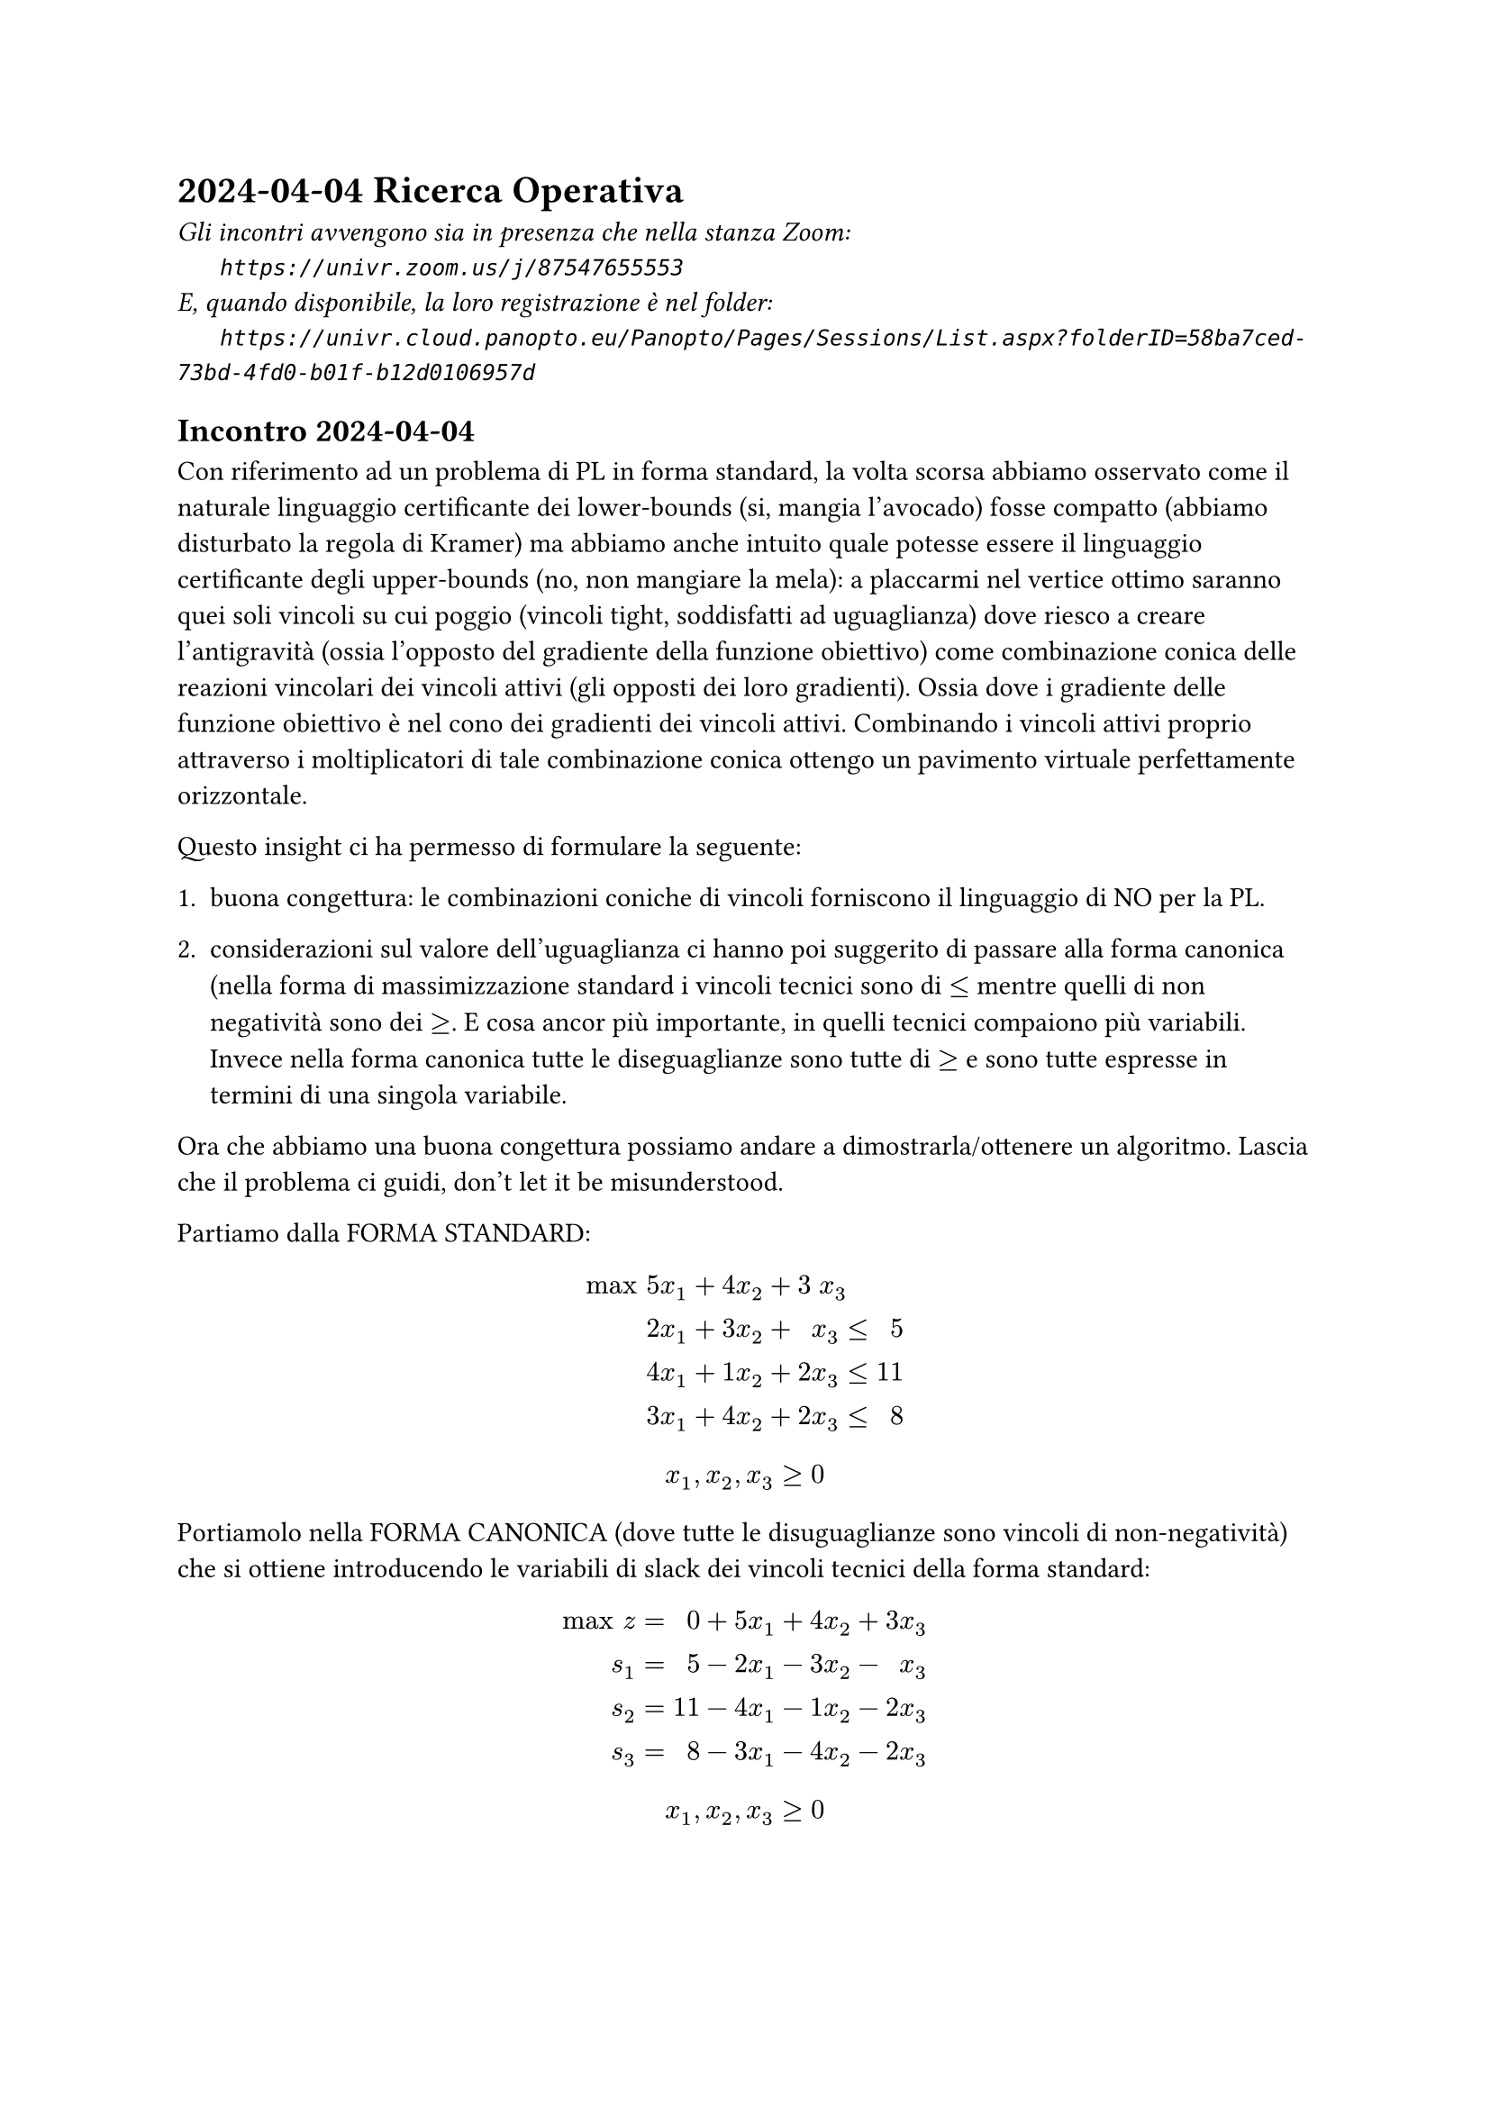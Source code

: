 = 2024-04-04 Ricerca Operativa

#text(style:"italic", size:11pt, [
Gli incontri avvengono sia in presenza che nella stanza Zoom:\
#h(6mm) `https://univr.zoom.us/j/87547655553`\
E, quando disponibile, la loro registrazione è nel folder:\
#h(6mm) `https://univr.cloud.panopto.eu/Panopto/Pages/Sessions/List.aspx?folderID=58ba7ced-73bd-4fd0-b01f-b12d0106957d`\
])

== Incontro 2024-04-04

Con riferimento ad un problema di PL in forma standard, la volta scorsa abbiamo osservato come il naturale linguaggio certificante dei lower-bounds (si, mangia l'avocado) fosse compatto (abbiamo disturbato la regola di Kramer) ma abbiamo anche intuito quale potesse essere il linguaggio certificante degli upper-bounds (no, non mangiare la mela):
  a placcarmi nel vertice ottimo saranno quei soli vincoli su cui poggio (vincoli tight, soddisfatti ad uguaglianza) dove riesco a creare l'antigravità (ossia l'opposto del gradiente della funzione obiettivo) come combinazione conica delle reazioni vincolari dei vincoli attivi (gli opposti dei loro gradienti). Ossia dove i gradiente delle funzione obiettivo è nel cono dei gradienti dei vincoli attivi. Combinando i vincoli attivi proprio attraverso i moltiplicatori di tale combinazione conica ottengo un pavimento virtuale perfettamente orizzontale.

Questo insight ci ha permesso di formulare la seguente:

+ buona congettura: le combinazioni coniche di vincoli forniscono il linguaggio di NO per la PL.

+ considerazioni sul valore dell'uguaglianza ci hanno poi suggerito di passare alla forma canonica (nella forma di massimizzazione standard i vincoli tecnici sono di $<=$ mentre quelli di non negatività sono dei $>=$. E cosa ancor più importante, in quelli tecnici compaiono più variabili. Invece nella forma canonica tutte le diseguaglianze sono tutte di $>=$ e sono tutte espresse in termini di una singola variabile.

Ora che abbiamo una buona congettura possiamo andare a dimostrarla/ottenere un algoritmo. Lascia che il problema ci guidi, don't let it be misunderstood.

Partiamo dalla FORMA STANDARD:

$
"max" & 5 &x_1 + 4 &x_2 + 3 &x_3 &  \
      & 2 &x_1 + 3 &x_2 +   &x_3 &≤& 5 \
      & 4 &x_1 + 1 &x_2 + 2 &x_3 &≤& 11 \
      & 3 &x_1 + 4 &x_2 + 2 &x_3 &≤& 8 \
$
$
      x_1, x_2, x_3 ≥ 0
$

Portiamolo nella FORMA CANONICA (dove tutte le disuguaglianze sono vincoli di non-negatività) che si ottiene introducendo le variabili di slack dei vincoli tecnici della forma standard:

$
"max" z &=&  0& +5 &x_1& + 4 &x_2& + 3 &x_3& \
    s_1 &=&  5& -2 &x_1& - 3 &x_2& -   &x_3& \
    s_2 &=& 11& -4 &x_1& - 1 &x_2& - 2 &x_3& \
    s_3 &=&  8& -3 &x_1& - 4 &x_2& - 2 &x_3& \
$
$
      x_1, x_2, x_3 ≥ 0
$

Dato che il vettore dei termini noti è non-negativo (b >= 0) la soluzione associata a questo dizionario (si ottiene mettendo a zero tutte le variabili colonna, dette variabili non di base, e leggendo i valori delle variabili riga, dette variabili di base, di conseguenza).

scrittura/dizionario che esplica il valore della funzione obiettivo e la distanza dalle pareti per ogni punto $vec(x)$ nello $RR^3$ delle decisioni (nota che $vec(x)$ può esso stesso essere visto come il vettore delle distanze dai vincoli di non-negatività):
$
"max" z &=&  0& +5 &x_1& + 4 &x_2& + 3 &x_3& \
    s_1 &=&  5& -2 &x_1& - 3 &x_2& -   &x_3& \
    s_2 &=& 11& -4 &x_1& - 1 &x_2& - 2 &x_3& \
    s_3 &=&  8& -3 &x_1& - 4 &x_2& - 2 &x_3& \
$
(dove gli importantissimi vincoli di non-negatività possiamo darli per sottintesi)

\Competenza 1: leggere la soluzione di base associata

$ (x_1 = 0, x_2 = 0, x_3 = 0, s_1 = 5, s_2 = 11, s_3 = 8, z = 0 ) $

\Competenza 2: stabilire se essa è ammissibile

sì, perchè $5 >= 0$, $11 >= 0$, $8 >= 0$  (non negatività delle variabili in base)

\Competenza 3: stabilire se essa è ottima

no, ad esempio perchè la funzione obiettivo contiene coefficienti strettamente positivi (ad esempio l'ultimo).

Raccolto un elemento che mi dice che non è ottima (ad esempio il $3>0$ in terza colonna nella riga che esprime la funzione obiettivo) posso forse tradurlo in un miglioramento della soluzione attuale.

Spingiamo sulla $x_3$ fino a dove non si annulla una prima variabile di base. Se facciamo così non solo mantaniamo l'ammissibilità, ma ci ritroviamo ancora in un vertice, e forse possiamo vederlo come una nuova soluzione di base (ossia una soluzione che è la soluzione di base adssociata ad un qualche dizionario).

Come scrivere tale dizionario (pivot)?
\variabili indipendenti: $x_1, x_2, s_3$
\variabili dipendenti: $s_1, s_2, x_3$

\scrittura/dizionario precedente:
$
"max" z &=&  0& +5 &x_1 + 4 &x_2 + 3 &x_3 \
    s_1 &=&  5& -2 &x_1 - 3 &x_2 -   &x_3 \
    s_2 &=& 11& -4 &x_1 - 1 &x_2 - 2 &x_3 \
    s_3 &=&  8& -3 &x_1 - 4 &x_2 - 2 &x_3 \
$
\come produrre da essa la nuova scrittura:
+ identificare la colonna di pivot e la riga di pivot
+ riscrivere la riga di pivot in modo da esplicitare la sua unica varibile sporca al nuova soluzione in termini della altre variabili (ora tutte pulite):
riga di pivot nel vecchio dizionario: $ s_3 =  8 -3 x_1 - 4 x_2 - 2 x_3 $
(portiamo a sinistra la variabile $x_3$ che si è sporcata (ci siamo allontanati dalla parete della sua non-negatività) e portiamo a destra la variabile $s_3$ che intendiamo pulire):

$   2 x_3 = 8 - 3 x_1 - 4 x_2 - s_3 $   quasi ci siamo ad avere una scrittura esplicita per $x_2$ ...

posso dividere l'intera equazione di pivot per $2$ dato che $2 not eq 0$, e così ottengo la mia prima riga (l'ex-riga-di-pivot) per il nuovo dizionario:

$    x_3 = 4 - 3/2 x_1 - 2 x_2 - 1/2 s_3 $

ora utilizziamo questa prima riga del nuovo dizionario per ottenere tutte le altre:
dato che nella riga di pivot invertita abbiamo espresso la nuova variabile di base $x_3$ tutta in termini di variabili pulite (facce del politipo alle quali ci teniamo aderenti) allora posso sostituire la $x_3$ che si è sporcata in termini di variabili tutte pulite nella altre equazioni:

$
"max" z =& 12& +1/2 &x_1 -2 &x_2 - 3/2 &x_3 \
    s_1 =&  1& -1/2 &x_1 -1 &x_2 + 1/2 &x_3 \
    s_2 =&  3&   -1 &x_1 +3 &x_2 +   1 &x_3 \
    s_3 =&  4& -3/2 &x_1 -2 &x_2 - 1/2 &x_3 \
$


no, ad esempio perchè la funzione obiettivo contiene coefficienti strettamente positivi (ad esempio l'ultimo).

\Competenza 1: leggere la soluzione di base associata

$ (x_1 = 0, x_2 = 0, x_3 = 4, s_1 = 1, s_2 = 3, s_3 = 0, z = 12 ) $

\Competenza 2: stabilire se essa è ammissibile

sì, perchè $1 >= 0$, $3 >= 0$, $4 >= 0$  (non negatività delle variabili in base)

\Competenza 3: stabilire se essa è ottima

no, perchè la funzione obiettivo contiene coefficienti strettamente positivi (il primo, quello della $x_1$).

